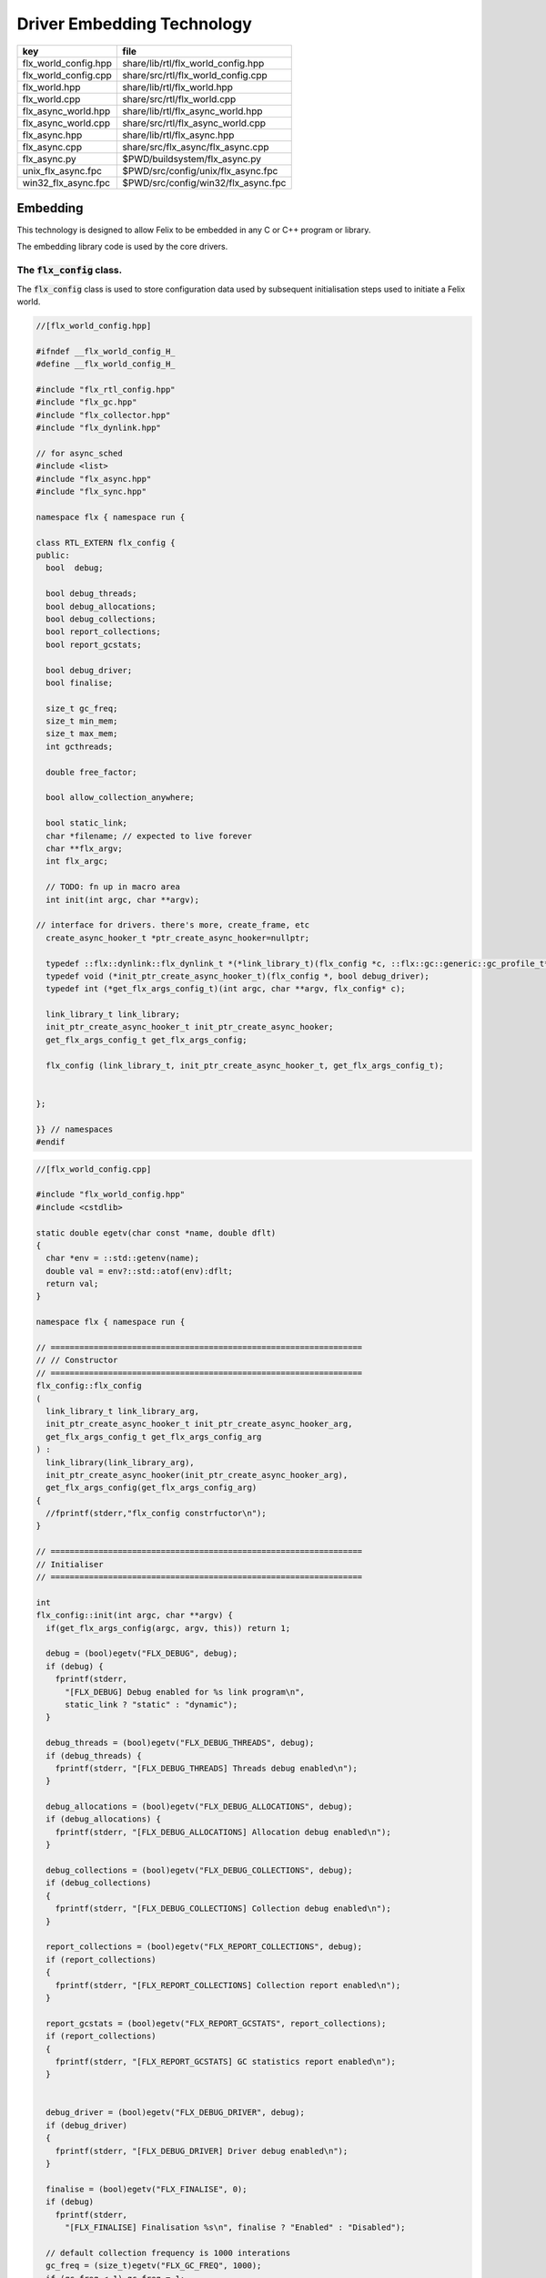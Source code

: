 
===========================
Driver Embedding Technology
===========================

==================== ===================================
key                  file                                
==================== ===================================
flx_world_config.hpp share/lib/rtl/flx_world_config.hpp  
flx_world_config.cpp share/src/rtl/flx_world_config.cpp  
flx_world.hpp        share/lib/rtl/flx_world.hpp         
flx_world.cpp        share/src/rtl/flx_world.cpp         
flx_async_world.hpp  share/lib/rtl/flx_async_world.hpp   
flx_async_world.cpp  share/src/rtl/flx_async_world.cpp   
flx_async.hpp        share/lib/rtl/flx_async.hpp         
flx_async.cpp        share/src/flx_async/flx_async.cpp   
flx_async.py         $PWD/buildsystem/flx_async.py       
unix_flx_async.fpc   $PWD/src/config/unix/flx_async.fpc  
win32_flx_async.fpc  $PWD/src/config/win32/flx_async.fpc 
==================== ===================================



Embedding
=========

This technology is designed to allow Felix to be embedded in any
C or C++ program or library.

The embedding library code is used by the core drivers.


The  :code:`flx_config` class.
------------------------------

The  :code:`flx_config` class is used to store configuration
data used by subsequent initialisation steps
used to initiate a Felix world.


.. code-block:: cpp

  //[flx_world_config.hpp]
  
  #ifndef __flx_world_config_H_
  #define __flx_world_config_H_
  
  #include "flx_rtl_config.hpp"
  #include "flx_gc.hpp"
  #include "flx_collector.hpp"
  #include "flx_dynlink.hpp"
  
  // for async_sched
  #include <list>
  #include "flx_async.hpp"
  #include "flx_sync.hpp"
  
  namespace flx { namespace run {
  
  class RTL_EXTERN flx_config {
  public:
    bool  debug;
  
    bool debug_threads;
    bool debug_allocations;
    bool debug_collections;
    bool report_collections;
    bool report_gcstats;
  
    bool debug_driver;
    bool finalise;
  
    size_t gc_freq;
    size_t min_mem;
    size_t max_mem;
    int gcthreads;
  
    double free_factor;
  
    bool allow_collection_anywhere;
  
    bool static_link;
    char *filename; // expected to live forever
    char **flx_argv;
    int flx_argc;
  
    // TODO: fn up in macro area
    int init(int argc, char **argv);
  
  // interface for drivers. there's more, create_frame, etc
    create_async_hooker_t *ptr_create_async_hooker=nullptr;
  
    typedef ::flx::dynlink::flx_dynlink_t *(*link_library_t)(flx_config *c, ::flx::gc::generic::gc_profile_t*);
    typedef void (*init_ptr_create_async_hooker_t)(flx_config *, bool debug_driver);
    typedef int (*get_flx_args_config_t)(int argc, char **argv, flx_config* c);
  
    link_library_t link_library;
    init_ptr_create_async_hooker_t init_ptr_create_async_hooker;
    get_flx_args_config_t get_flx_args_config;
  
    flx_config (link_library_t, init_ptr_create_async_hooker_t, get_flx_args_config_t); 
  
  
  };
  
  }} // namespaces
  #endif


.. code-block:: cpp

  //[flx_world_config.cpp]
  
  #include "flx_world_config.hpp"
  #include <cstdlib>
  
  static double egetv(char const *name, double dflt)
  {
    char *env = ::std::getenv(name);
    double val = env?::std::atof(env):dflt;
    return val;
  }
  
  namespace flx { namespace run {
  
  // =================================================================
  // // Constructor
  // =================================================================
  flx_config::flx_config 
  (
    link_library_t link_library_arg,
    init_ptr_create_async_hooker_t init_ptr_create_async_hooker_arg,
    get_flx_args_config_t get_flx_args_config_arg
  ) :
    link_library(link_library_arg),
    init_ptr_create_async_hooker(init_ptr_create_async_hooker_arg),
    get_flx_args_config(get_flx_args_config_arg)
  {
    //fprintf(stderr,"flx_config constrfuctor\n");
  }
  
  // =================================================================
  // Initialiser
  // =================================================================
  
  int
  flx_config::init(int argc, char **argv) {
    if(get_flx_args_config(argc, argv, this)) return 1;
  
    debug = (bool)egetv("FLX_DEBUG", debug);
    if (debug) {
      fprintf(stderr,
        "[FLX_DEBUG] Debug enabled for %s link program\n",
        static_link ? "static" : "dynamic");
    }
  
    debug_threads = (bool)egetv("FLX_DEBUG_THREADS", debug);
    if (debug_threads) {
      fprintf(stderr, "[FLX_DEBUG_THREADS] Threads debug enabled\n");
    }
  
    debug_allocations = (bool)egetv("FLX_DEBUG_ALLOCATIONS", debug);
    if (debug_allocations) {
      fprintf(stderr, "[FLX_DEBUG_ALLOCATIONS] Allocation debug enabled\n");
    }
  
    debug_collections = (bool)egetv("FLX_DEBUG_COLLECTIONS", debug);
    if (debug_collections)
    {
      fprintf(stderr, "[FLX_DEBUG_COLLECTIONS] Collection debug enabled\n");
    }
  
    report_collections = (bool)egetv("FLX_REPORT_COLLECTIONS", debug);
    if (report_collections)
    {
      fprintf(stderr, "[FLX_REPORT_COLLECTIONS] Collection report enabled\n");
    }
  
    report_gcstats = (bool)egetv("FLX_REPORT_GCSTATS", report_collections);
    if (report_collections)
    {
      fprintf(stderr, "[FLX_REPORT_GCSTATS] GC statistics report enabled\n");
    }
  
  
    debug_driver = (bool)egetv("FLX_DEBUG_DRIVER", debug);
    if (debug_driver)
    {
      fprintf(stderr, "[FLX_DEBUG_DRIVER] Driver debug enabled\n");
    }
  
    finalise = (bool)egetv("FLX_FINALISE", 0);
    if (debug)
      fprintf(stderr,
        "[FLX_FINALISE] Finalisation %s\n", finalise ? "Enabled" : "Disabled");
  
    // default collection frequency is 1000 interations
    gc_freq = (size_t)egetv("FLX_GC_FREQ", 1000);
    if (gc_freq < 1) gc_freq = 1;
    if (debug)
      fprintf(stderr, "[FLX_GC_FREQ] call gc every %zu iterations\n", gc_freq);
  
    // default min mem is 10 Meg
    min_mem = (size_t)(egetv("FLX_MIN_MEM", 10) * 1000000.0);
    if (debug)
      fprintf(stderr, "[FLX_MIN_MEM] call gc only if more than %zu Meg heap used\n", min_mem/1000000);
  
    // default max mem is unlimited
    max_mem = (size_t)(egetv("FLX_MAX_MEM", 0) * 1000000.0);
    if (max_mem == 0) max_mem = (size_t)-1;
    if (debug)
      fprintf(stderr, "[FLX_MAX_MEM] terminate if more than %zu Meg heap used\n", max_mem/1000000);
  
    // default free factor is 10%, this is also the minimum allowed
    free_factor = egetv("FLX_FREE_FACTOR", 1.1);
    if (free_factor < 1.1) free_factor = 1.1;
    if (debug)
      fprintf(stderr, "[FLX_FREE_FACTOR] reset gc trigger %4.2f times heap used after collection\n", free_factor);
  
    // experimental flag to allow collection anywhere
    // later, we default this one to true if we can
    // find all the thread stacks, which should be possible
    // with gcc and probably msvc++
  
    allow_collection_anywhere = (bool)egetv("FLX_ALLOW_COLLECTION_ANYWHERE", 1);
    if (debug)
      fprintf(stderr, "[FLX_ALLOW_COLLECTION_ANYWHERE] %s\n", allow_collection_anywhere ? "True" : "False");
  
    gcthreads = (int)egetv("FLX_GCTHREADS",0);
    if (debug)
      fprintf(stderr, "[FLX_GCTHREADS] %d\n",gcthreads);
  
    if (debug) {
      for (int i=0; i<flx_argc; ++i)
        fprintf(stderr, "flx_argv[%d]->%s\n", i, flx_argv[i]);
    }
    return 0;
  }
  
  }} // namespaces
  

The  :code:`flx_world` class.
-----------------------------

Objects of the  :code:`flx_world` class are used to represent
a Felix world.

.. code-block:: cpp

  //[flx_world.hpp]
  
  #ifndef __flx_world_H_
  #define __flx_world_H_
  #include "flx_rtl_config.hpp"
  
  #include "flx_gc.hpp"
  #include "flx_collector.hpp"
  #include "flx_dynlink.hpp"
  
  // for async_sched
  #include <list>
  #include "flx_async.hpp"
  #include "flx_sync.hpp"
  #include "flx_world_config.hpp"
  #include "flx_async_world.hpp"
  
  namespace flx { namespace run {
  
  class RTL_EXTERN flx_world {
    bool debug;
    bool debug_driver;
  
    ::flx::gc::generic::allocator_t *allocator;
  
    ::flx::gc::collector::flx_collector_t *collector;
  
    ::flx::gc::generic::gc_profile_t *gcp;
  
    ::flx::dynlink::flx_dynlink_t *library;
    ::flx::dynlink::flx_libinst_t *instance;
  
    struct async_sched *async_scheduler;
  
    int explicit_dtor();
  public:
    flx_config *c;
    flx_world(flx_config *); 
    int setup(int argc, char **argv);
  
    int teardown();
  
    // add/remove (current pthread, stack pointer) for garbage collection
    void begin_flx_code();
    void end_flx_code();
  
    // returns number of pending operations scheduled by svc_general
    // return error code < 0 otherwise
    // catches all known exceptions
    int run_until_blocked();
    int run_until_complete();
  
    void* ptf()const { return instance->thread_frame; }	// for creating con_t
  
    void spawn_fthread(::flx::rtl::con_t *top);
  
    void external_multi_swrite (::flx::rtl::schannel_t *chan, void *data);
  
    async_sched *get_async_scheduler()const { return async_scheduler; }
    sync_sched *get_sync_scheduler()const { return &async_scheduler->ss; }
  };
  
  
  }} // namespaces
  #endif //__flx_world_H_


.. code-block:: cpp

  //[flx_world.cpp]
  
  #include "flx_world.hpp"
  #include "flx_eh.hpp"
  #include "flx_ts_collector.hpp"
  #include "flx_rtl.hpp"
  
  using namespace ::std;
  using namespace ::flx::rtl;
  using namespace ::flx::pthread;
  using namespace ::flx::run;
  
  namespace flx { namespace run {
  
  // terminates process!
  // Not called by default (let the OS clean up)
  
  static int do_final_cleanup(
    bool debug_driver,
    flx::gc::generic::gc_profile_t *gcp,
    ::flx::dynlink::flx_dynlink_t *library,
    ::flx::dynlink::flx_libinst_t *instance
  )
  {
    flx::gc::generic::collector_t *collector = gcp->collector;
  
    // garbage collect application objects
    {
      if (debug_driver || gcp->debug_collections)
        fprintf(stderr, "[do_final_cleanup] Finalisation: pass 1 Data collection starts ..\n");
  
      size_t n = collector->collect();
      size_t a = collector->get_allocation_count();
  
      if (debug_driver || gcp->debug_collections)
        fprintf(stderr, "[do_final_cleanup] flx_run collected %zu objects, %zu left\n", n, a);
    }
  
    // garbage collect system objects
    {
      if (debug_driver || gcp->debug_collections)
        fprintf(stderr, "[do_final_cleanup] Finalisation: pass 2 Final collection starts ..\n");
  
      collector->free_all_mem();
      size_t a = collector->get_allocation_count();
  
      if (debug_driver || gcp->debug_collections)
        fprintf(stderr, "[do_final_cleanup] Remaining %zu objects (should be 0)\n", a);
  
      if (a != 0){
        fprintf(stderr, "[do_final_cleanup] flx_run %zu uncollected objects, should be zero!! return code 5\n", a);
        return 5;
      }
    }
  
    if (debug_driver)
      fprintf(stderr, "[do_final_cleanup] exit 0\n");
  
    return 0;
  }
  
  static void *get_stack_pointer() { void *x=(void*)&x; return x; }
  
  // RUN A FELIX INSTANCE IN THE CURRENT PTHREAD
  //
  // CURRENTLY ONLY CALLED ONCE IN MAIN THREAD
  // RETURNS A LIST OF FTHREADS
  // 
  
  static std::list<fthread_t*>*
  run_felix_pthread_ctor(
    flx::gc::generic::gc_profile_t *gcp,
    ::flx::dynlink::flx_libinst_t *instance)
  {
    //fprintf(stderr, "run_felix_pthread_ctor -- the MAIN THREAD: library instance: %p\n", instance);
    flx::gc::generic::collector_t *collector = gcp->collector;
    std::list<fthread_t*> *active = new std::list<fthread_t*>;
  
    {
      con_t *top = instance->main_proc;
      //fprintf(stderr, "  ** MAIN THREAD: flx_main entry point : %p\n", top);
      if (top)
      {
        fthread_t *flx_main = new (*gcp, _fthread_ptr_map, false) fthread_t(top);
        collector->add_root(flx_main);
        active->push_front(flx_main);
      }
    }
  
    {
      con_t *top = instance->start_proc;
      //fprintf(stderr, "  ** MAIN THREAD: flx_start (initialisation) entry point : %p\n", top);
      if (top)
      {
        fthread_t *ft = new (*gcp, _fthread_ptr_map, false) fthread_t(top);
        collector->add_root(ft);
        active->push_front(ft);
      }
    }
    return active;
  }
  
  static void run_felix_pthread_dtor(
    bool debug_driver,
    flx::gc::generic::gc_profile_t *gcp,
    ::flx::dynlink::flx_dynlink_t *library,
    ::flx::dynlink::flx_libinst_t *instance
  )
  {
    if (debug_driver)
      fprintf(stderr, "[run_felix_pthread_dtor] MAIN THREAD FINISHED: waiting for other threads\n");
  
    gcp->collector->get_thread_control()->join_all();
  
    if (debug_driver) 
      fprintf(stderr, "[run_felix_pthread_dtor] ALL THREADS DEAD: mainline cleanup!\n");
  
    if (debug_driver) {
      flx::gc::generic::collector_t *collector = gcp->collector;
  
      size_t uncollected = collector->get_allocation_count();
      size_t roots = collector->get_root_count();
      fprintf(stderr,
        "[run_felix_pthread_dtor] program finished, %zu collections, %zu uncollected objects, roots %zu\n",
        gcp->collections, uncollected, roots);
    }
    gcp->collector->remove_root(instance);
  
    if (gcp->finalise)
      (void)do_final_cleanup(debug_driver, gcp, library, instance);
  
    if (debug_driver) 
      fprintf(stderr, "[run_felix_pthread_dtor] mainline cleanup complete, exit\n");
     
  }
  
  // construct from flx_config pointer
  flx_world::flx_world(flx_config *c_arg) : c(c_arg) {}
  
  int flx_world::setup(int argc, char **argv) {
    int res;
    if((res = c->init(argc, argv) != 0)) return res;
  
    debug = c->debug;
    if(debug)
      fprintf(stderr, "[flx_world: setup]\n");
    debug_driver = c->debug_driver;
  
    if(debug)
      fprintf(stderr, "[flx_world: setup] Created allocator\n");
    allocator = new flx::gc::collector::malloc_free();
    allocator->set_debug(c->debug_allocations);
  
    char *tracecmd = getenv("FLX_TRACE_ALLOCATIONS");
    if(tracecmd && strlen(tracecmd)>0) {
       FILE *f = fopen(tracecmd,"w");
       if(f) {
         fprintf(stderr, "Allocation tracing active, file = %s\n",tracecmd);
         allocator = new flx::gc::collector::tracing_allocator(f,allocator);
       }
       else 
         fprintf(stderr, "Unable to open allocation trace file %s for output (ignored)\n",tracecmd);
    }
  
    // previous direct ctor scope ended at closing brace of FLX_MAIN
    // but delete can probably be moved up after collector delete (also used by explicit_dtor)
    ::flx::pthread::thread_control_t *thread_control = new ::flx::pthread::thread_control_t(c->debug_threads);
    if(debug)
      fprintf(stderr, "[flx_world: setup] Created thread control object\n");
  
    // NB: !FLX_SUPPORT_ASYNC refers to async IO, hence ts still needed thanks to flx pthreads
    FILE *tracefile = NULL;
    {
      char *tracecmd = getenv("FLX_TRACE_GC");
      if(tracecmd && strlen(tracecmd)>0) {
        tracefile = fopen(tracecmd,"w");
        if(tracefile) 
          fprintf(stderr, "GC tracing active, file = %s\n",tracecmd);
      }
    }
  
    collector = new flx::gc::collector::flx_ts_collector_t(
      allocator, 
      thread_control, 
      c->gcthreads, tracefile
    );
    collector->set_debug(c->debug_collections, c->report_gcstats);
    if(debug)
      fprintf(stderr, "[flx_world: setup] Created ts collector\n");
  
    gcp = new flx::gc::generic::gc_profile_t(
      c->debug_driver,
      c->debug_allocations,
      c->debug_collections,
      c->report_collections,
      c->report_gcstats,
      c->allow_collection_anywhere,
      c->gc_freq,
      c->min_mem,
      c->max_mem,
      c->free_factor,
      c->finalise,
      collector
    );
  
    if(debug)
      fprintf(stderr, "[flx_world: setup] Created gc profile object\n");
  
    library = c->link_library(c,gcp);
    collector->add_root (library);
  
    if(debug)
      fprintf(stderr, "[flx_world: setup] Created library object\n");
  
    if (debug_driver)
    {
      fprintf(stderr, "[flx_world:setup] flx_run driver begins argv[0]=%s\n", c->flx_argv[0]);
      for (int i=1; i<argc-1; ++i)
        fprintf(stderr, "[flx_world:setup]                       argv[%d]=%s\n", i,c->flx_argv[i]);
    }
  
    // flx_libinst_t::create can run code, so add thread to avoid world_stop abort
    thread_control->add_thread(get_stack_pointer());
  
    // Create the usercode driver instance
    // NB: seems to destroy()ed in do_final_cleanup
    instance = new (*gcp, ::flx::dynlink::flx_libinst_ptr_map, false) ::flx::dynlink::flx_libinst_t(debug_driver);
    collector->add_root(instance);
    instance->create(
      library,
      gcp,
      c->flx_argc,
      c->flx_argv,
      stdin,
      stdout,
      stderr,
      debug_driver);
  
    thread_control->remove_thread();
  
    if (debug_driver) {
      fprintf(stderr, "[flx_world:setup] loaded library %s at %p\n", c->filename, library->library);
      fprintf(stderr, "[flx_world:setup] thread frame at %p\n", instance->thread_frame);
      fprintf(stderr, "[flx_world:setup] initial continuation at %p\n", instance->start_proc);
      fprintf(stderr, "[flx_world:setup] main continuation at %p\n", instance->main_proc);
      fprintf(stderr, "[flx_world:setup] creating async scheduler\n");
    }
  
    auto schedlist = run_felix_pthread_ctor(gcp, instance);
  
    async_scheduler = new async_sched(
      this,
      debug_driver,
      gcp, schedlist
      ); // deletes active for us!
  
    return 0;
  }
  
  int flx_world::explicit_dtor()
  {
    if (debug_driver)
      fprintf(stderr, "[explicit_dtor] entry\n");
  
    run_felix_pthread_dtor(debug_driver, gcp, library, instance);
  
    if (gcp->finalise)
    {
      if (debug_driver)
        fprintf(stderr, "[explicit_dtor] flx_run driver ends with finalisation complete\n");
    }
    else
    {
      if (debug_driver || gcp->debug_collections)
      {
        size_t a = gcp->collector->get_allocation_count();
        fprintf(stderr,
          "[explicit_dtor] flx_run driver ends with finalisation skipped, %zu uncollected "
            "objects\n", a);
      }
    }
  
    if (debug_driver)
      fprintf(stderr, "[explicit_dtor] exit 0\n");
  
    return 0;
  }
  
  int flx_world::teardown() {
    if (debug_driver)
      fprintf(stderr, "[teardown] entry\n");
  
    collector->get_thread_control()->add_thread(get_stack_pointer());
  
    delete async_scheduler;
  
    if (debug_driver)
      fprintf(stderr, "[teardown] deleted async_scheduler\n");
  
  
    // could this override error_exit_code if something throws?
    int error_exit_code = explicit_dtor();
    if (debug_driver)
      fprintf(stderr,"[teardown] explicit dtor run code %d\n", error_exit_code);
  
    thread_control_base_t *thread_control = collector->get_thread_control();
  
    instance=0;
    library=0;
    if (debug_driver)
      fprintf(stderr,"[teardown] library & instance NULLED\n");
  
    // And we're done, so start cleaning up.
    delete gcp;
  
    delete collector;
    if (debug_driver) 
      fprintf(stderr,"[teardown] collector deleted\n");
  
    delete allocator;
    if (debug_driver) 
      fprintf(stderr,"[teardown] allocator deleted\n");
  
    if (debug_driver) 
      fprintf(stderr, "[teardown] flx_run driver ends code=%d\n", error_exit_code);
  
    delete thread_control;  // RF: cautiously delete here
    if (debug_driver) 
      fprintf(stderr,"[teardown] thread control deleted\n");
    return error_exit_code;
  }
  
  void flx_world::begin_flx_code() {
    collector->get_thread_control() -> add_thread(get_stack_pointer());
  }
  
  void flx_world::end_flx_code() {
    collector->get_thread_control()->remove_thread();
  }
  
  // returns number of pending operations scheduled by svc_general
  // return error code < 0 otherwise
  // catches all known exceptions
  //
  int flx_world::run_until_blocked() {
    // this may not be called on the same thread, so let thread control know
    // when we exit, main thread is not running so pthreads can garbage collect without waiting for us
  
    try {
      return async_scheduler->prun(async_sched::ret);
    }
    catch (flx_exception_t &x) { return - flx_exception_handler (&x); }
    catch (std::exception &x) { return - std_exception_handler (&x); }
    catch (int &x) { fprintf (stderr, "Exception type int: %d\n", x); return -x; }
    catch (::std::string &x) { fprintf (stderr, "Exception type string : %s\n", x.c_str()); return -1; }
    catch (::flx::rtl::con_t &x) { fprintf (stderr, "Rogue continuatiuon caught\n"); return -6; }
    catch (...) { fprintf(stderr, "[flx_world:run_until_blocked] Unknown exception in thread!\n"); return -5; }
  }
  
  int flx_world::run_until_complete () {
    // this may not be called on the same thread, so let thread control know
    // when we exit, main thread is not running so pthreads can garbage collect without waiting for us
  
    try {
      return async_scheduler->prun(async_sched::block);
    }
    catch (flx_exception_t &x) { return - flx_exception_handler (&x); }
    catch (std::exception &x) { return - std_exception_handler (&x); }
    catch (int &x) { fprintf (stderr, "Exception type int: %d\n", x); return -x; }
    catch (::std::string &x) { fprintf (stderr, "Exception type string : %s\n", x.c_str()); return -1; }
    catch (::flx::rtl::con_t &x) { fprintf (stderr, "Rogue continuatiuon caught\n"); return -6; }
    catch (...) { fprintf(stderr, "[flx_world:run_until_complete] Unknown exception in thread!\n"); return -5; }
  }
  
  
  // TODO: factor into async_sched. run_felix_pthread_ctor does this twice
  void flx_world::spawn_fthread(con_t *top) {
  	fthread_t *ft = new (*gcp, _fthread_ptr_map, false) fthread_t(top);
    get_sync_scheduler()->push_new(ft);
  }
  
  void flx_world::external_multi_swrite (schannel_t *chan, void *data) 
  {
    async_scheduler->external_multi_swrite (chan,data);
  } 
  
  }} // namespaces
  

The Asychronous Support System
------------------------------


.. code-block:: cpp

  //[flx_async_world.hpp]
  
  #ifndef __flx_async_world_H_
  #define __flx_async_world_H_
  
  #include "flx_gc.hpp"
  #include "flx_collector.hpp"
  #include "flx_sync.hpp"
  
  namespace flx { namespace run {
  
  // This class handles pthreads and asynchronous I/O
  // It shares operations with sync_sched by interleaving
  // based on state variables.
  //
  struct async_sched
  {
    enum block_flag_t {block, ret};
  
    struct flx_world *world;
    bool debug_driver;
    ::flx::gc::generic::gc_profile_t *gcp;
    ::std::list< ::flx::rtl::fthread_t*> *active;
  
    size_t async_count;
    async_hooker* async;
    sync_sched ss;  // (d, gcp, active), (ft, request), (pc, fs)
  
    async_sched(
      flx_world *world_arg, 
      bool d, 
      ::flx::gc::generic::gc_profile_t *g, 
      ::std::list< ::flx::rtl::fthread_t*> *a
    ) : 
      world(world_arg), 
      debug_driver(d), 
      gcp(g), 
      active(a), 
      async_count(0),
      async(NULL),
      ss(debug_driver, gcp, active)
    {}
  
    ~async_sched();
  
    int prun(block_flag_t);
    void do_spawn_pthread();
    void do_general();
  
    void external_multi_swrite(::flx::rtl::schannel_t *, void *data);
  private:
    bool schedule_queued_fthreads(block_flag_t);
  };
  
  
  }} // namespaces
  #endif //__flx_async_world_H_


.. code-block:: cpp

  //[flx_async_world.cpp ]
  
  
  #include "flx_world.hpp"
  #include "flx_async_world.hpp"
  #include "flx_sync.hpp"
  
  using namespace ::flx::rtl;
  using namespace ::flx::pthread;
  
  namespace flx { namespace run {
  
  static void prun_pthread_entry(void *data) {
    async_sched *d = (async_sched*)data;
    d->prun(async_sched::block);
    delete d;
  }
  
  // SPAWNING A NEW FELIX PTHREAD
  // CREATES ITS OWN PRIVATE ASYNC SCHEDULER 
  // CREATES ITS OWN PRIVATE SYNC SCHEDULER
  // SHARES WORLD INCLUDING COLLECTOR
  // REGISTERS IN THREAD_CONTROL
  void async_sched::do_spawn_pthread()
  {
    fthread_t *ftx = *(fthread_t**)ss.request->data;
    if (debug_driver)
      fprintf(stderr, "[prun: spawn_pthread] Spawn pthread %p\n", ftx);
    gcp->collector->add_root(ftx);
    std::list<fthread_t*> *pactive = new std::list<fthread_t*>;
    pactive->push_front(ftx);
    void *data = new async_sched(world,debug_driver, gcp, pactive);
    flx_detached_thread_t dummy;
  
    if (debug_driver)
      fprintf(stderr, "[prun: spawn_pthread] Starting new pthread, thread counter= %zu\n",
        gcp->collector->get_thread_control()->thread_count());
  
    {
      ::std::mutex spawner_lock;
      ::std::condition_variable_any spawner_cond;
      bool spawner_flag = false;
      ::std::unique_lock< ::std::mutex> locktite(spawner_lock);
      dummy.init(prun_pthread_entry, data, gcp->collector->get_thread_control(), 
        &spawner_lock, &spawner_cond,
        &spawner_flag
      );
  
      if (debug_driver)
        fprintf(stderr,
          "[prun: spawn_pthread] Thread %p waiting for spawned thread to register itself\n",
          (void*)get_current_native_thread());
  
      while (!spawner_flag)
        spawner_cond.wait(spawner_lock);
  
      if (debug_driver)
        fprintf(stderr,
          "[prun: spawn_pthread] Thread %p notes spawned thread has registered itself\n",
          (void*)get_current_native_thread());
    }
  }
  
  void async_sched::do_general()
  {
    if (debug_driver)
      fprintf(stderr, "[prun: svc_general] from fthread=%p\n", ss.ft);
  
    if(debug_driver)
      fprintf(stderr, "[prun: svc_general] async=%p, ptr_create_async_hooker=%p\n", 
        async,
        world->c->ptr_create_async_hooker)
      ;
    if (!async) 
    {
      if(debug_driver)
        fprintf(stderr,"[prun: svc_general] trying to create async system..\n");
  
      if (world->c->ptr_create_async_hooker == NULL) {
        if(debug_driver)
          fprintf(stderr,"[prun: svc_general] trying to create async hooker..\n");
        world->c->init_ptr_create_async_hooker(world->c,debug_driver);
      }
      // Error out if we don't have the hooker function.
      if (world->c->ptr_create_async_hooker == NULL) {
        fprintf(stderr,
          "[prun: svc_general] Unable to initialise async I/O system: terminating\n");
        exit(1);
      }
  
      // CREATE A NEW ASYNCHRONOUS EVENT MANAGER
      // DONE ON DEMAND ONLY
      async = (*world->c->ptr_create_async_hooker)(
        gcp->collector->get_thread_control(), // thread_control object
        20000, // bound on resumable thread queue
        50,    // bound on general input job queue
        2,     // number of threads in job pool
        50,    // bound on async fileio job queue
        1      // number of threads doing async fileio
      );
    }
    ++async_count;
    if (debug_driver)
      fprintf(stderr,
         "[prun: svc_general] Async system created: %p, count %zu\n",async,async_count);
    // CHANGED TO USE NEW UNION LAYOUT RULES
    // One less level of indirection for pointers
    // void *dreq =  *(void**)ss.request->data;
    void *dreq =  (void*)ss.request->data;
    if (debug_driver)
      fprintf(stderr, "[prun: svc_general] Request object %p\n", dreq);
  
    // requests are now ALWAYS considered asynchronous
    // even if the request handler reschedules them immediately
    async->handle_request(dreq, ss.ft);
    if (debug_driver)
      fprintf(stderr, "[prun: svc_general] Request object %p captured fthread %p \n", dreq, ss.ft);
    if (debug_driver)
      fprintf(stderr, "[prun: svc_general] Request object %p\n", dreq);
    ss.ft = 0; // drop current without unrooting
    if(debug_driver)
      fprintf(stderr,"[prun: svc_general] request dispatched..\n");
  }
  
  
  int async_sched::prun(block_flag_t block_flag) {
  sync_run:
      // RUN SYNCHRONOUS SCHEDULER
      if (debug_driver)
        fprintf(stderr, "prun: sync_run\n");
  
      if (debug_driver)
        fprintf(stderr, "prun: Before running: Sync state is %s\n",
          ss.get_fpc_desc());
  
      sync_sched::fstate_t fs = ss.frun();
  
      if (debug_driver)
        fprintf(stderr, "prun: After running: Sync state is %s/%s\n",
          ss.get_fstate_desc(fs), ss.get_fpc_desc());
  
      switch(fs)
      {
        // HANDLE DELEGATED SERVICE REQUESTS
        case sync_sched::delegated:
          if (debug_driver)
            fprintf(stderr, "sync_sched:delegated request %d\n", ss.request->variant);
          switch (ss.request->variant) 
          {
            case svc_spawn_pthread: do_spawn_pthread(); goto sync_run;
  
            case svc_general: do_general(); goto sync_run;
  
            default:
              fprintf(stderr,
                "prun: Unknown service request code 0x%4x\n", ss.request->variant);
              abort();
          }
  
        // SCHEDULE ANY ASYNCHRONOUSLY QUEUED FTHREADS
        case sync_sched::blocked: // ran out of active threads - are there any in the async queue?
          if(schedule_queued_fthreads(block_flag)) goto sync_run;
          break;
        default:
          fprintf(stderr, "prun: Unknown frun return status 0x%4x\n", fs);
          abort();
      }
  
    // TEMPORARILY OUT OF JOBS TO DO
    if (debug_driver)
      fprintf(stderr, "prun: Out of ready jobs, %zu pending\n", async_count);
    return async_count;
  }
  
  bool async_sched::schedule_queued_fthreads(block_flag_t block_flag) {
    if (debug_driver) {
      fprintf(stderr,
        "prun: out of active synchronous threads, trying async, pending=%zu\n", async_count);
    }
    int scheduled_some = 0;
    if (async && async_count > 0) {
      if (block_flag==block)
      {
        fthread_t* ftp = async->dequeue();
        if (debug_driver)
          fprintf(stderr, "prun: block mode: Async Retrieving fthread %p\n", ftp);
  
        ss.push_old(ftp);
        --async_count;
        ++scheduled_some;
      }
      else
      {
        fthread_t* ftp = async->maybe_dequeue();
        while (ftp) {
          if (debug_driver)
            fprintf(stderr, "prun:ret mode: Async Retrieving fthread %p\n", ftp);
  
          ss.push_old(ftp);
          --async_count;
          ++scheduled_some;
          ftp = async->maybe_dequeue();
        }
      }
    }
    if (debug_driver)
      fprintf(stderr, "prun: Async returning: scheduled %d, pending=%zu\n", scheduled_some, async_count);
    return scheduled_some != 0;
  }
  
  void async_sched::external_multi_swrite(::flx::rtl::schannel_t *chan, void *data)
    {
      ss.external_multi_swrite (chan,data);
    }
  
  async_sched::~async_sched() {
    try
    {
      if (debug_driver)
        fprintf(stderr, "prun: Terminating Felix subsystem\n");
      delete async;
      delete active;
    }
    catch (...) { fprintf(stderr, "Unknown exception deleting async!\n"); }
  }
  
  }} // namespaces
  

The Asynchronous I/O interface.
-------------------------------

The embedding system depends on the interface but
not the implementation.
 

.. code-block:: cpp

  //[flx_async.hpp]
  #ifndef __FLX_ASYNC_H__
  #define __FLX_ASYNC_H__
  #include "flx_rtl_config.hpp"
  #include "flx_rtl.hpp"
  #include "pthread_bound_queue.hpp"
  
  #ifdef BUILD_ASYNC
  #define ASYNC_EXTERN FLX_EXPORT
  #else
  #define ASYNC_EXTERN FLX_IMPORT
  #endif
  
  // GLOBAL NAMESPACE!
  
  class ASYNC_EXTERN async_hooker {
  public:
    virtual flx::rtl::fthread_t *dequeue()=0;
    virtual flx::rtl::fthread_t *maybe_dequeue()=0;
    virtual void handle_request(void *data, flx::rtl::fthread_t *ss)=0;
    virtual ~async_hooker();
  };
  
  typedef
  async_hooker *
  create_async_hooker_t
  (
    ::flx::pthread::thread_control_base_t*,
    int n0,   // bound on resumable thread queue
    int n1,   // bound on general input job queue
    int m1,   // number of threads in job pool
    int n2,   // bound on async fileio job queue
    int m2    // number of threads doing async fileio
  );
  
  extern "C" {
  ASYNC_EXTERN async_hooker *
  create_async_hooker
  (
    ::flx::pthread::thread_control_base_t*,
    int n0,   // bound on resumable thread queue
    int n1,   // bound on general input job queue
    int m1,   // number of threads in job pool
    int n2,   // bound on async fileio job queue
    int m2    // number of threads doing async fileio
  );
  }
  
  namespace flx { namespace async {
  struct ASYNC_EXTERN finote_t
  {
    virtual void signal()=0;
    virtual ~finote_t();
  };
  
  class ASYNC_EXTERN wakeup_fthread_t : public finote_t
  {
    ::flx::rtl::fthread_t *f;
    ::flx::pthread::bound_queue_t *q;
  public:
    wakeup_fthread_t(::flx::pthread::bound_queue_t *q_a, ::flx::rtl::fthread_t *f_a);
    void signal () { q->enqueue(f); }
  };
  
  
  class ASYNC_EXTERN flx_driver_request_base {
      finote_t *fn;
      virtual bool start_async_op_impl() = 0;
  public:
      flx_driver_request_base();
      virtual ~flx_driver_request_base(); // so destructors work
  
      // returns finished flag (async may fail or immediately finish)
      void start_async_op(finote_t *fn_a);
      void notify_finished();
  };
  
  }}
  
  #endif


.. code-block:: cpp

  //[flx_async.cpp]
  #include "flx_async.hpp"
  #include "pthread_bound_queue.hpp"
  #include "flx_rtl.hpp"
  #include <cassert>
  #include <stdio.h>
  
  using namespace ::flx::rtl;
  using namespace ::flx::pthread;
  using namespace ::flx::async;
  
  async_hooker::~async_hooker(){ }
  
  namespace flx { namespace async {
  
  // FINISHED NOTIFIER
  finote_t::~finote_t(){}
  
  // DERIVED NOTIFIER WHICH DOES FTHREAD WAKEUP
  // BY ENQUEUING THE FTHREAD INTO THE READY QUEUE 
  wakeup_fthread_t::wakeup_fthread_t(
    ::flx::pthread::bound_queue_t *q_a, 
    ::flx::rtl::fthread_t *f_a) 
  : f(f_a), q(q_a) {}
  
  // ASYNC HOOKER IMPLEMENTATION STAGE 1
  // Introduces new virtual get_ready_queue().
  class async_hooker_impl : public async_hooker {
  public:
    virtual bound_queue_t *get_ready_queue()=0;
    ~async_hooker_impl() {}
    void handle_request(void *data,fthread_t *ss)
    {
      flx::async::flx_driver_request_base* dreq =
            (flx::async::flx_driver_request_base*)data
      ;
      finote_t *fn = new wakeup_fthread_t(get_ready_queue(),ss);
      dreq->start_async_op(fn);
    }
  };
  
  
  // ASYNC HOOKER IMPLEMENTATION STAGE 2
  // Provides the ready queue and the dequeuing operations
  class proto_async : public async_hooker_impl
  {
      bound_queue_t async_ready;
  
  public:
     proto_async(thread_control_base_t *tc, int n0, int n1, int m1, int n2, int m2) :
       async_ready(tc,n0)
     {}
  
    ~proto_async(){}
  
    bound_queue_t *get_ready_queue() { return &async_ready; }
  
    fthread_t* dequeue()
    {
      return (fthread_t*)async_ready.dequeue();
    }
    fthread_t* maybe_dequeue()
    {
      return (fthread_t*)async_ready.maybe_dequeue();
    }
  };
  
  
  // DRIVER REQUEST BASE
  // THIS IS USED TO BUILD REQUESTS
  // PROVIDES DEFAULT NOTIFY_FINISHED ROUTINE WHICH USE FINOTE SIGNAL
  // DO ASYNC OP JUST CALLS DRIVED CLASS DO_ASYNC_OP_IMPL
  flx_driver_request_base::flx_driver_request_base() : fn(0) {}
  flx_driver_request_base::~flx_driver_request_base() {}       // so destructors work
  
  void flx_driver_request_base:: start_async_op(finote_t *fn_a)
  {
    //fprintf(stderr,"start async op %p, set fn = %p\n",this,fn_a);
    assert(fn==0);
    fn = fn_a;
    bool completed =  start_async_op_impl();
    if(completed)
    {
      fprintf(stderr,"instant complete\n");
      notify_finished();
    }
    else
    {
      //fprintf(stderr,"Pending\n");
    }
  }
  
  void flx_driver_request_base:: notify_finished()
  {
    //fprintf(stderr, "faio_req=%p, Notify finished %p\n", this,fn);
    assert(fn!=0);
    finote_t *fin = fn;
    fn=0;
    fin->signal();
    delete fin;
    //fprintf(stderr, "faio_req=%p, FINISHED\n",this);
  }
  
  }}
  
  async_hooker *create_async_hooker(thread_control_base_t *tc, int n0,int n1,int m1,int n2,int m2) {
    return new ::flx::async::proto_async(tc,n0,n1,m1,n2,m2);
  }
  
  


Config
======


.. code-block:: fpc

  //[unix_flx_async.fpc]
  Name: flx_async
  Description: Async hook
  provides_dlib: -lflx_async_dynamic
  provides_slib: -lflx_async_static
  includes: '"flx_async.hpp"'
  Requires: flx_pthread flx_gc flx 
  macros: BUILD_ASYNC
  library: flx_async
  srcdir: src/flx_async
  src: .*\.cpp


.. code-block:: fpc

  //[win32_flx_async.fpc]
  Name: flx_async
  Description: Async hook
  provides_dlib: /DEFAULTLIB:flx_async_dynamic
  provides_slib: /DEFAULTLIB:flx_async_static
  includes: '"flx_async.hpp"'
  Requires: flx_pthread flx_gc flx 
  macros: BUILD_ASYNC
  library: flx_async
  srcdir: src/flx_async
  src: .*\.cpp


.. code-block:: python

  #[flx_async.py]
  import fbuild
  from fbuild.functools import call
  from fbuild.path import Path
  from fbuild.record import Record
  from fbuild.builders.file import copy
  
  import buildsystem
  
  # ------------------------------------------------------------------------------
  
  def build_runtime(phase):
      path = Path (phase.ctx.buildroot/'share'/'src/flx_async')
      #buildsystem.copy_hpps_to_rtl(phase.ctx,
      #    path / 'flx_async.hpp',
      #)
  
      dst = 'host/lib/rtl/flx_async'
      suffix = '.so'
      srcs = [phase.ctx.buildroot/'share'/'src/flx_async/flx_async.cpp']
      includes = [
          phase.ctx.buildroot / 'host/lib/rtl',
          phase.ctx.buildroot / 'share/lib/rtl'
      ]
      macros = ['BUILD_ASYNC']
      libs = [
          call('buildsystem.flx_pthread.build_runtime', phase),
          call('buildsystem.flx_gc.build_runtime', phase),
      ]
  
      return Record(
          static=buildsystem.build_cxx_static_lib(phase, dst, srcs,
              includes=includes,
              macros=macros,
              libs=[lib.static for lib in libs]),
          shared=buildsystem.build_cxx_shared_lib(phase, dst, srcs,
              includes=includes,
              macros=macros,
              libs=[lib.shared for lib in libs]))




